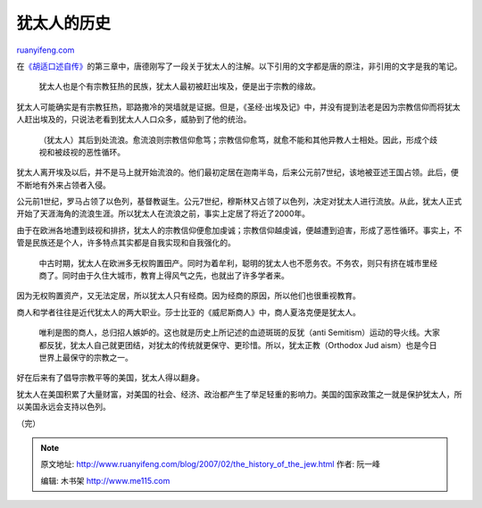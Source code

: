 .. _200702_the_history_of_the_jew:

犹太人的历史
===============================

`ruanyifeng.com <http://www.ruanyifeng.com/blog/2007/02/the_history_of_the_jew.html>`__

在\ `《胡适口述自传》 <http://www.ruanyifeng.com/calvino/resources/books_cn/hushih_autobiography/>`__\ 的第三章中，唐德刚写了一段关于犹太人的注解。以下引用的文字都是唐的原注，非引用的文字是我的笔记。

    犹太人也是个有宗教狂热的民族，犹太人最初被赶出埃及，便是出于宗教的缘故。

犹太人可能确实是有宗教狂热，耶路撒冷的哭墙就是证据。但是，《圣经·出埃及记》中，并没有提到法老是因为宗教信仰而将犹太人赶出埃及的，只说法老看到犹太人人口众多，威胁到了他的统治。

    （犹太人）其后到处流浪。愈流浪则宗教信仰愈笃；宗教信仰愈笃，就愈不能和其他异教人士相处。因此，形成个歧视和被歧视的恶性循环。

犹太人离开埃及以后，并不是马上就开始流浪的。他们最初定居在迦南半岛，后来公元前7世纪，该地被亚述王国占领。此后，便不断地有外来占领者入侵。

公元前1世纪，罗马占领了以色列，基督教诞生。公元7世纪，穆斯林又占领了以色列，决定对犹太人进行流放。从此，犹太人正式开始了天涯海角的流浪生涯。所以犹太人在流浪之前，事实上定居了将近了2000年。

由于在欧洲各地遭到歧视和排挤，犹太人的宗教信仰便愈加虔诚；宗教信仰越虔诚，便越遭到迫害，形成了恶性循环。事实上，不管是民族还是个人，许多特点其实都是自我实现和自我强化的。

    中古时期，犹太人在欧洲多无权购置田产。同时为着牟利，聪明的犹太人也不愿务农。不务农，则只有挤在城市里经商了。同时由于久住大城市，教育上得风气之先，也就出了许多学者来。

因为无权购置资产，又无法定居，所以犹太人只有经商。因为经商的原因，所以他们也很重视教育。

商人和学者往往是近代犹太人的两大职业。莎士比亚的《威尼斯商人》中，商人夏洛克便是犹太人。

    唯利是图的商人，总归招人嫉妒的。这也就是历史上所记述的血迹斑斑的反犹（anti
    Semitism）运动的导火线。大家都反犹，犹太人自己就更团结，对犹太的传统就更保守、更珍惜。所以，犹太正教（Orthodox
    Jud aism）也是今日世界上最保守的宗教之一。

好在后来有了倡导宗教平等的美国，犹太人得以翻身。

犹太人在美国积累了大量财富，对美国的社会、经济、政治都产生了举足轻重的影响力。美国的国家政策之一就是保护犹太人，所以美国永远会支持以色列。

（完）

.. note::
    原文地址: http://www.ruanyifeng.com/blog/2007/02/the_history_of_the_jew.html 
    作者: 阮一峰 

    编辑: 木书架 http://www.me115.com